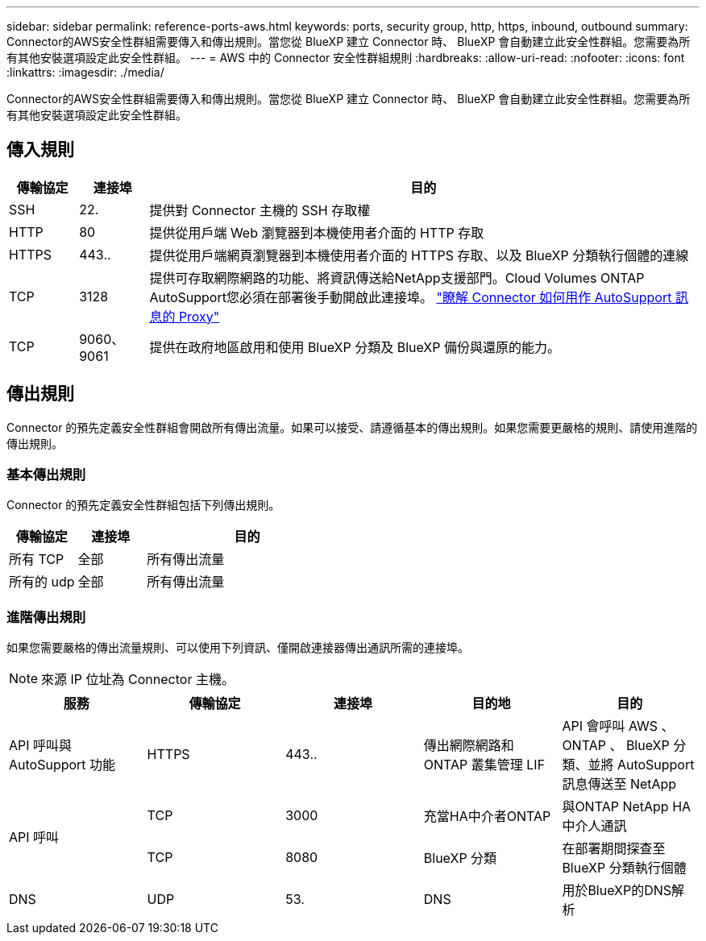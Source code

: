 ---
sidebar: sidebar 
permalink: reference-ports-aws.html 
keywords: ports, security group, http, https, inbound, outbound 
summary: Connector的AWS安全性群組需要傳入和傳出規則。當您從 BlueXP 建立 Connector 時、 BlueXP 會自動建立此安全性群組。您需要為所有其他安裝選項設定此安全性群組。 
---
= AWS 中的 Connector 安全性群組規則
:hardbreaks:
:allow-uri-read: 
:nofooter: 
:icons: font
:linkattrs: 
:imagesdir: ./media/


[role="lead"]
Connector的AWS安全性群組需要傳入和傳出規則。當您從 BlueXP 建立 Connector 時、 BlueXP 會自動建立此安全性群組。您需要為所有其他安裝選項設定此安全性群組。



== 傳入規則

[cols="10,10,80"]
|===
| 傳輸協定 | 連接埠 | 目的 


| SSH | 22. | 提供對 Connector 主機的 SSH 存取權 


| HTTP | 80 | 提供從用戶端 Web 瀏覽器到本機使用者介面的 HTTP 存取 


| HTTPS | 443.. | 提供從用戶端網頁瀏覽器到本機使用者介面的 HTTPS 存取、以及 BlueXP 分類執行個體的連線 


| TCP | 3128 | 提供可存取網際網路的功能、將資訊傳送給NetApp支援部門。Cloud Volumes ONTAP AutoSupport您必須在部署後手動開啟此連接埠。 https://docs.netapp.com/us-en/bluexp-cloud-volumes-ontap/task-verify-autosupport.html["瞭解 Connector 如何用作 AutoSupport 訊息的 Proxy"^] 


| TCP | 9060、9061 | 提供在政府地區啟用和使用 BlueXP 分類及 BlueXP 備份與還原的能力。 
|===


== 傳出規則

Connector 的預先定義安全性群組會開啟所有傳出流量。如果可以接受、請遵循基本的傳出規則。如果您需要更嚴格的規則、請使用進階的傳出規則。



=== 基本傳出規則

Connector 的預先定義安全性群組包括下列傳出規則。

[cols="20,20,60"]
|===
| 傳輸協定 | 連接埠 | 目的 


| 所有 TCP | 全部 | 所有傳出流量 


| 所有的 udp | 全部 | 所有傳出流量 
|===


=== 進階傳出規則

如果您需要嚴格的傳出流量規則、可以使用下列資訊、僅開啟連接器傳出通訊所需的連接埠。


NOTE: 來源 IP 位址為 Connector 主機。

[cols="5*"]
|===
| 服務 | 傳輸協定 | 連接埠 | 目的地 | 目的 


| API 呼叫與 AutoSupport 功能 | HTTPS | 443.. | 傳出網際網路和 ONTAP 叢集管理 LIF | API 會呼叫 AWS 、 ONTAP 、 BlueXP 分類、並將 AutoSupport 訊息傳送至 NetApp 


.2+| API 呼叫 | TCP | 3000 | 充當HA中介者ONTAP | 與ONTAP NetApp HA中介人通訊 


| TCP | 8080 | BlueXP 分類 | 在部署期間探查至 BlueXP 分類執行個體 


| DNS | UDP | 53. | DNS | 用於BlueXP的DNS解析 
|===
